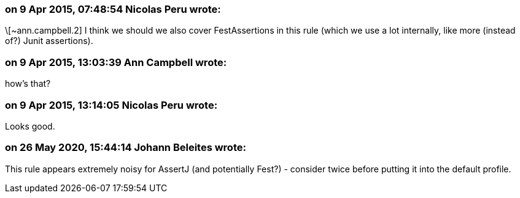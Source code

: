 === on 9 Apr 2015, 07:48:54 Nicolas Peru wrote:
\[~ann.campbell.2] I think we should we also cover FestAssertions in this rule (which we use a lot internally, like more (instead of?) Junit assertions).

=== on 9 Apr 2015, 13:03:39 Ann Campbell wrote:
how's that?

=== on 9 Apr 2015, 13:14:05 Nicolas Peru wrote:
Looks good.

=== on 26 May 2020, 15:44:14 Johann Beleites wrote:
This rule appears extremely noisy for AssertJ (and potentially Fest?) - consider twice before putting it into the default profile.

